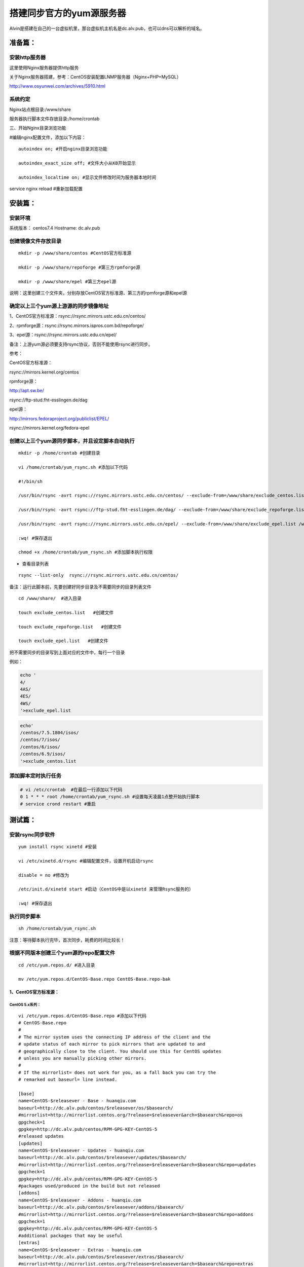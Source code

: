 搭建同步官方的yum源服务器
###############################
Alvin是搭建在自己的一台虚拟机里，那台虚拟机主机名是dc.alv.pub，也可以dns可以解析的域名。

准备篇：
```````````````

安装http服务器
----------------------

这里使用Nginx服务器提供http服务

关于Nginx服务器搭建，参考：CentOS安装配置LNMP服务器（Nginx+PHP+MySQL）

http://www.osyunwei.com/archives/5910.html

系统约定
----------------------

Nginx站点根目录:/www/share

服务器执行脚本文件存放目录:/home/crontab

三、开始Nginx目录浏览功能

#编辑nginx配置文件，添加以下内容：

::

    autoindex on; #开启nginx目录浏览功能

    autoindex_exact_size off; #文件大小从KB开始显示

    autoindex_localtime on; #显示文件修改时间为服务器本地时间



service nginx reload #重新加载配置

安装篇：
````````````

安装环境
--------------

系统版本： centos7.4
Hostname: dc.alv.pub


创建镜像文件存放目录
---------------------------

::

    mkdir -p /www/share/centos #CentOS官方标准源

    mkdir -p /www/share/repoforge #第三方rpmforge源

    mkdir -p /www/share/epel #第三方epel源


说明：这里创建三个文件夹，分别存放CentOS官方标准源、第三方的rpmforge源和epel源

确定以上三个yum源上游源的同步镜像地址
---------------------------------------------


1、CentOS官方标准源：rsync://rsync.mirrors.ustc.edu.cn/centos/

2、rpmforge源：rsync://rsync.mirrors.ispros.com.bd/repoforge/

3、epel源：rsync://rsync.mirrors.ustc.edu.cn/epel/

备注：上游yum源必须要支持rsync协议，否则不能使用rsync进行同步。

参考：

CentOS官方标准源：

rsync://mirrors.kernel.org/centos

rpmforge源：

http://apt.sw.be/

rsync://ftp-stud.fht-esslingen.de/dag

epel源：

http://mirrors.fedoraproject.org/publiclist/EPEL/

rsync://mirrors.kernel.org/fedora-epel


创建以上三个yum源同步脚本，并且设定脚本自动执行
----------------------------------------------------

::

    mkdir -p /home/crontab #创建目录

    vi /home/crontab/yum_rsync.sh #添加以下代码

    #!/bin/sh

    /usr/bin/rsync -avrt rsync://rsync.mirrors.ustc.edu.cn/centos/ --exclude-from=/www/share/exclude_centos.list /www/share/centos/

    /usr/bin/rsync -avrt rsync://ftp-stud.fht-esslingen.de/dag/ --exclude-from=/www/share/exclude_repoforge.list /www/share/repoforge/

    /usr/bin/rsync -avrt rsync://rsync.mirrors.ustc.edu.cn/epel/ --exclude-from=/www/share/exclude_epel.list /www/share/epel/

    :wq! #保存退出

    chmod +x /home/crontab/yum_rsync.sh #添加脚本执行权限

- 查看目录列表

::

    rsync --list-only  rsync://rsync.mirrors.ustc.edu.cn/centos/


备注：运行此脚本前，先要创建好同步目录及不需要同步的目录列表文件
::

    cd /www/share/  #进入目录

    touch exclude_centos.list   #创建文件

    touch exclude_repoforge.list   #创建文件

    touch exclude_epel.list   #创建文件

把不需要同步的目录写到上面对应的文件中，每行一个目录

例如：

.. code-block:: bash

    echo '
    4/
    4AS/
    4ES/
    4WS/
    '>exclude_epel.list

.. code-block:: bash

    echo'
    /centos/7.5.1804/isos/
    /centos/7/isos/
    /centos/6/isos/
    /centos/6.9/isos/
    '>exclude_centos.list

添加脚本定时执行任务
----------------------------------------------------

.. code-block:: bash

    # vi /etc/crontab  #在最后一行添加以下代码
    0 1 * * * root /home/crontab/yum_rsync.sh #设置每天凌晨1点整开始执行脚本
    # service crond restart #重启

测试篇：
```````````````````

安装rsync同步软件
----------------------------------------------------

::

    yum install rsync xinetd #安装

    vi /etc/xinetd.d/rsync #编辑配置文件，设置开机启动rsync

    disable = no #修改为

    /etc/init.d/xinetd start #启动（CentOS中是以xinetd 来管理Rsync服务的）

    :wq! #保存退出

执行同步脚本
----------------------------------------------------

::

    sh /home/crontab/yum_rsync.sh

注意：等待脚本执行完毕，首次同步，耗费的时间比较长！

根据不同版本创建三个yum源的repo配置文件
----------------------------------------------------
::

    cd /etc/yum.repos.d/ #进入目录

    mv /etc/yum.repos.d/CentOS-Base.repo CentOS-Base.repo-bak


1、CentOS官方标准源：
++++++++++++++++++++++++

CentOS 5.x系列：
=======================

::

    vi /etc/yum.repos.d/CentOS-Base.repo #添加以下代码
    # CentOS-Base.repo
    #
    # The mirror system uses the connecting IP address of the client and the
    # update status of each mirror to pick mirrors that are updated to and
    # geographically close to the client. You should use this for CentOS updates
    # unless you are manually picking other mirrors.
    #
    # If the mirrorlist= does not work for you, as a fall back you can try the
    # remarked out baseurl= line instead.

    [base]
    name=CentOS-$releasever - Base - huanqiu.com
    baseurl=http://dc.alv.pub/centos/$releasever/os/$basearch/
    #mirrorlist=http://mirrorlist.centos.org/?release=$releasever&arch=$basearch&repo=os
    gpgcheck=1
    gpgkey=http://dc.alv.pub/centos/RPM-GPG-KEY-CentOS-5
    #released updates
    [updates]
    name=CentOS-$releasever - Updates - huanqiu.com
    baseurl=http://dc.alv.pub/centos/$releasever/updates/$basearch/
    #mirrorlist=http://mirrorlist.centos.org/?release=$releasever&arch=$basearch&repo=updates
    gpgcheck=1
    gpgkey=http://dc.alv.pub/centos/RPM-GPG-KEY-CentOS-5
    #packages used/produced in the build but not released
    [addons]
    name=CentOS-$releasever - Addons - huanqiu.com
    baseurl=http://dc.alv.pub/centos/$releasever/addons/$basearch/
    #mirrorlist=http://mirrorlist.centos.org/?release=$releasever&arch=$basearch&repo=addons
    gpgcheck=1
    gpgkey=http://dc.alv.pub/centos/RPM-GPG-KEY-CentOS-5
    #additional packages that may be useful
    [extras]
    name=CentOS-$releasever - Extras - huanqiu.com
    baseurl=http://dc.alv.pub/centos/$releasever/extras/$basearch/
    #mirrorlist=http://mirrorlist.centos.org/?release=$releasever&arch=$basearch&repo=extras
    gpgcheck=1
    gpgkey=http://dc.alv.pub/centos/RPM-GPG-KEY-CentOS-5
    #additional packages that extend functionality of existing packages
    [centosplus]
    name=CentOS-$releasever - Plus - huanqiu.com
    baseurl=http://dc.alv.pub/centos/$releasever/centosplus/$basearch/
    #mirrorlist=http://mirrorlist.centos.org/?release=$releasever&arch=$basearch&repo=centosplus
    gpgcheck=1
    enabled=0
    gpgkey=http://dc.alv.pub/centos/RPM-GPG-KEY-CentOS-5
    #contrib - packages by Centos Users
    [contrib]
    name=CentOS-$releasever - Contrib - huanqiu.com
    baseurl=http://dc.alv.pub/centos/$releasever/contrib/$basearch/
    #mirrorlist=http://mirrorlist.centos.org/?release=$releasever&arch=$basearch&repo=contrib
    gpgcheck=1
    enabled=0
    gpgkey=http://dc.alv.pub/centos/RPM-GPG-KEY-CentOS-5
    :wq! #保存退出


CentOS 6.x系列：
=====================

::


    vi /etc/yum.repos.d/CentOS-Base.repo #添加以下代码
    # CentOS-Base.repo
    #
    # The mirror system uses the connecting IP address of the client and the
    # update status of each mirror to pick mirrors that are updated to and
    # geographically close to the client. You should use this for CentOS updates
    # unless you are manually picking other mirrors.
    #
    # If the mirrorlist= does not work for you, as a fall back you can try the
    # remarked out baseurl= line instead.
    #
    #
    [base]
    name=CentOS-$releasever - Base - huanqiu.com
    baseurl=http://dc.alv.pub/centos/$releasever/os/$basearch/
    #mirrorlist=http://mirrorlist.centos.org/?release=$releasever&arch=$basearch&repo=os
    gpgcheck=1
    gpgkey=http://dc.alv.pub/centos/RPM-GPG-KEY-CentOS-6
    #released updates
    [updates]
    name=CentOS-$releasever - Updates - huanqiu.com
    baseurl=http://dc.alv.pub/centos/$releasever/updates/$basearch/
    #mirrorlist=http://mirrorlist.centos.org/?release=$releasever&arch=$basearch&repo=updates
    gpgcheck=1
    gpgkey=http://dc.alv.pub/centos/RPM-GPG-KEY-CentOS-6
    #additional packages that may be useful
    [extras]
    name=CentOS-$releasever - Extras - huanqiu.com
    baseurl=http://dc.alv.pub/centos/$releasever/extras/$basearch/
    #mirrorlist=http://mirrorlist.centos.org/?release=$releasever&arch=$basearch&repo=extras
    gpgcheck=1
    gpgkey=http://dc.alv.pub/centos/RPM-GPG-KEY-CentOS-6
    #additional packages that extend functionality of existing packages
    [centosplus]
    name=CentOS-$releasever - Plus - huanqiu.com
    baseurl=http://dc.alv.pub/centos/$releasever/centosplus/$basearch/
    #mirrorlist=http://mirrorlist.centos.org/?release=$releasever&arch=$basearch&repo=centosplus
    gpgcheck=1
    enabled=0
    gpgkey=http://dc.alv.pub/centos/RPM-GPG-KEY-CentOS-6
    #contrib - packages by Centos Users
    [contrib]
    name=CentOS-$releasever - Contrib - huanqiu.com
    baseurl=http://dc.alv.pub/centos/$releasever/contrib/$basearch/
    #mirrorlist=http://mirrorlist.centos.org/?release=$releasever&arch=$basearch&repo=contrib
    gpgcheck=1
    enabled=0
    gpgkey=http://dc.alv.pub/centos/RPM-GPG-KEY-CentOS-6
    :wq! #保存退出



CentOS 7.x系列：
=====================

.. code-block:: bash

    vi /etc/yum.repos.d/CentOS-Base.repo #添加以下代码
    # CentOS-Base.repo
    #
    # The mirror system uses the connecting IP address of the client and the
    # update status of each mirror to pick mirrors that are updated to and
    # geographically close to the client. You should use this for CentOS updates
    # unless you are manually picking other mirrors.
    #
    # If the mirrorlist= does not work for you, as a fall back you can try the
    # remarked out baseurl= line instead.
    #

    [base]
    name=CentOS-$releasever - Base
    #mirrorlist=http://mirrorlist.centos.org/?release=$releasever&arch=$basearch&repo=os
    baseurl=http://dc.alv.pub/centos/$releasever/os/$basearch/
    gpgcheck=1
    gpgkey=http://dc.alv.pub/centos/RPM-GPG-KEY-CentOS-7

    #released updates
    [updates]
    name=CentOS-$releasever - Updates
    #mirrorlist=http://mirrorlist.centos.org/?release=$releasever&arch=$basearch&repo=updates
    baseurl=http://dc.alv.pub/centos/$releasever/updates/$basearch/
    gpgcheck=1
    gpgkey=http://dc.alv.pub/centos/RPM-GPG-KEY-CentOS-7

    #additional packages that may be useful
    [extras]
    name=CentOS-$releasever - Extras
    #mirrorlist=http://mirrorlist.centos.org/?release=$releasever&arch=$basearch&repo=extras
    baseurl=http://dc.alv.pub/centos/$releasever/extras/$basearch/
    gpgcheck=1
    gpgkey=http://dc.alv.pub/centos/RPM-GPG-KEY-CentOS-7

    #additional packages that extend functionality of existing packages
    [centosplus]
    name=CentOS-$releasever - Plus
    #mirrorlist=http://mirrorlist.centos.org/?release=$releasever&arch=$basearch&repo=centosplus
    baseurl=http://dc.alv.pub/centos/$releasever/centosplus/$basearch/
    gpgcheck=1
    enabled=0
    gpgkey=http://dc.alv.pub/centos/RPM-GPG-KEY-CentOS-7

#########################

或者参考：https://lug.ustc.edu.cn/wiki/mirrors/help/centos

把里面的http://mirrors.ustc.edu.cn/替换为http://dc.alv.pub/, 因为我们这台服务器的主机名和域名是dc.alv.pub

2、rpmforge源：
++++++++++++++++++++++++


CentOS 5.x系列：
======================

::

    vi /etc/yum.repos.d/rpmforge.repo #添加以下代码
    [rpmforge]
    name = RHEL $releasever - RPMforge.net - dag
    baseurl = http://dc.alv.pub/repoforge/redhat/el5/en/$basearch/rpmforge
    enabled = 1
    protect = 0
    gpgkey=http://dc.alv.pub/repoforge/RPM-GPG-KEY-rpmforge
    gpgcheck = 1
    [rpmforge-extras]
    name = RHEL $releasever - RPMforge.net - extras
    baseurl = http://dc.alv.pub/repoforge/redhat/el5/en/$basearch/extras
    enabled = 0
    protect = 0
    gpgkey=http://dc.alv.pub/repoforge/RPM-GPG-KEY-rpmforge
    gpgcheck = 1
    [rpmforge-testing]
    name = RHEL $releasever - RPMforge.net - testing
    baseurl = http://dc.alv.pub/repoforge/redhat/el5/en/$basearch/testing
    enabled = 0
    protect = 0
    gpgkey=http://dc.alv.pub/repoforge/RPM-GPG-KEY-rpmforge
    gpgcheck = 1
    :wq! #保存退出





CentOS 6.x系列：
=======================

::

    vi /etc/yum.repos.d/rpmforge.repo #添加以下代码
    [rpmforge]
    name = RHEL $releasever - RPMforge.net - dag
    baseurl = http://dc.alv.pub/repoforge/redhat/el6/en/$basearch/rpmforge
    enabled = 1
    protect = 0
    gpgkey=http://dc.alv.pub/repoforge/RPM-GPG-KEY-rpmforge
    gpgcheck = 1
    [rpmforge-extras]
    name = RHEL $releasever - RPMforge.net - extras
    baseurl = http://dc.alv.pub/repoforge/redhat/el6/en/$basearch/extras
    enabled = 0
    protect = 0
    gpgkey=http://dc.alv.pub/repoforge/RPM-GPG-KEY-rpmforge
    gpgcheck = 1
    [rpmforge-testing]
    name = RHEL $releasever - RPMforge.net - testing
    baseurl = http://dc.alv.pub/repoforge/redhat/el6/en/$basearch/testing
    enabled = 0
    protect = 0
    gpgkey=http://dc.alv.pub/repoforge/RPM-GPG-KEY-rpmforge
    gpgcheck = 1
    :wq! #保存退出


CentOS 7.x系列：
======================

.. code-block:: bash

    vi /etc/yum.repos.d/rpmforge.repo #添加以下代码

    [rpmforge]
    name = RHEL $releasever - RPMforge.net - dag
    baseurl = http://dc.alv.pub/repoforge/redhat/el7/en/$basearch/rpmforge
    enabled = 1
    protect = 0
    gpgkey=http://dc.alv.pub/repoforge/RPM-GPG-KEY-rpmforge
    gpgcheck = 1

    [rpmforge-extras]
    name = RHEL $releasever - RPMforge.net - extras
    baseurl = http://dc.alv.pub/repoforge/redhat/el7/en/$basearch/extras
    enabled = 0
    protect = 0
    gpgkey=http://dc.alv.pub/repoforge/RPM-GPG-KEY-rpmforge
    gpgcheck = 1

    [rpmforge-testing]
    name = RHEL $releasever - RPMforge.net - testing
    baseurl = http://dc.alv.pub/repoforge/redhat/el7/en/$basearch/testing
    enabled = 0
    protect = 0
    gpgkey=http://dc.alv.pub/repoforge/RPM-GPG-KEY-rpmforge
    gpgcheck = 1




3、epel源：
+++++++++++++++++++


CentOS 5.x系列：
=========================

::

    vi /etc/yum.repos.d/epel.repo #添加以下代码
    [epel]
    name=Extra Packages for Enterprise Linux 5 - $basearch
    baseurl=http://dc.alv.pub/epel/5/$basearch
    failovermethod=priority
    enabled=1
    gpgcheck=1
    gpgkey =http://dc.alv.pub/epel/RPM-GPG-KEY-EPEL-5
    [epel-debuginfo]
    name=Extra Packages for Enterprise Linux 5 - $basearch - Debug
    baseurl=http://dc.alv.pub/epel/5/$basearch/debug
    failovermethod=priority
    enabled=0
    gpgkey =http://dc.alv.pub/epel/RPM-GPG-KEY-EPEL-5
    gpgcheck=1
    [epel-source]
    name=Extra Packages for Enterprise Linux 5 - $basearch - Source
    baseurl=http://dc.alv.pub/epel/5/SRPMS
    failovermethod=priority
    enabled=0
    gpgkey =http://dc.alv.pub/epel/RPM-GPG-KEY-EPEL-5
    gpgcheck=1
    :wq! #保存退出



CentOS 6.x系列：
========================

::

    vi /etc/yum.repos.d/epel.repo #添加以下代码
    [epel]
    name=Extra Packages for Enterprise Linux 6 - $basearch
    baseurl=http://dc.alv.pub/epel/6/$basearch
    failovermethod=priority
    enabled=1
    gpgcheck=1
    gpgkey =http://dc.alv.pub/epel/RPM-GPG-KEY-EPEL-6
    [epel-debuginfo]
    name=Extra Packages for Enterprise Linux 6 - $basearch - Debug
    baseurl=http://dc.alv.pub/epel/6/$basearch/debug
    failovermethod=priority
    enabled=0
    gpgkey =http://dc.alv.pub/epel/RPM-GPG-KEY-EPEL-6
    gpgcheck=1
    [epel-source]
    name=Extra Packages for Enterprise Linux 6 - $basearch - Source
    baseurl=http://dc.alv.pub/epel/6/SRPMS
    failovermethod=priority
    enabled=0
    gpgkey =http://dc.alv.pub/epel/RPM-GPG-KEY-EPEL-6
    gpgcheck=1
    :wq! #保存退出

CentOS 7.x系列：
========================


.. code-block:: bash

    vi /etc/yum.repos.d/epel.repo #添加以下代码
    [epel]
    name=Extra Packages for Enterprise Linux 7 - $basearch
    baseurl=http://dc.alv.pub/epel/beta/7/$basearch
    failovermethod=priority
    enabled=1
    gpgcheck=1
    gpgkey =http://dc.alv.pub/epel/RPM-GPG-KEY-EPEL-7

    [epel-debuginfo]
    name=Extra Packages for Enterprise Linux 7 - $basearch - Debug
    baseurl=http://dc.alv.pub/epel/beta/7/$basearch/debug
    failovermethod=priority
    enabled=0
    gpgkey =http://dc.alv.pub/epel/RPM-GPG-KEY-EPEL-7
    gpgcheck=1

    [epel-source]
    name=Extra Packages for Enterprise Linux 7 - $basearch - Source
    baseurl=http://dc.alv.pub/epel/beta/7/SRPMS
    failovermethod=priority
    enabled=0
    gpgkey =http://dc.alv.pub/epel/RPM-GPG-KEY-EPEL-7
    gpgcheck=1
    :wq! #保存退出

#########################

测试yum源是否配置正确
----------------------------------------------------

我们当前系统是centos7.4，所以按照上面描述的7的yum repo配置去编写repo文件，然后开始以下操作。
::

    yum clean all #清除当前yum缓存
    yum makecache #缓存yum源中的软件包信息
    yum repolist #列出yum源中可用的软件包

2、使用yum命令安装软件
::

    yum install php #测试CentOS官方标准源
    yum install htop #测试rpmforge源
    yum install nginx #测试epel源


至此，搭建CentOS在线yum源镜像服务器完成！